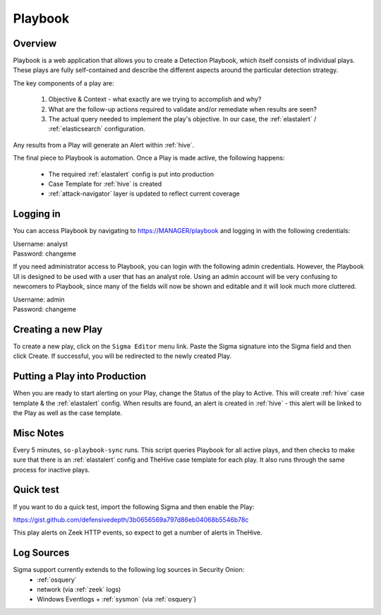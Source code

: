 .. _playbook:

Playbook
========

Overview
--------

Playbook is a web application that allows you to create a Detection Playbook, which itself consists of individual plays. These plays are fully self-contained and describe the different aspects around the particular detection strategy.

The key components of a play are:

 #. Objective & Context - what exactly are we trying to accomplish and why?
 #. What are the follow-up actions required to validate and/or remediate when results are seen?
 #. The actual query needed to implement the play's objective. In our case, the :ref:`elastalert` / :ref:`elasticsearch` configuration.

Any results from a Play will generate an Alert within :ref:`hive`.

The final piece to Playbook is automation. Once a Play is made active, the following happens:

 - The required :ref:`elastalert` config is put into production
 - Case Template for :ref:`hive` is created
 - :ref:`attack-navigator` layer is updated to reflect current coverage

Logging in
----------

You can access Playbook by navigating to https://MANAGER/playbook and logging in with the following credentials:

| Username: analyst
| Password: changeme

If you need administrator access to Playbook, you can login with the following admin credentials. However, the Playbook UI is designed to be used with a user that has an analyst role. Using an admin account will be very confusing to newcomers to Playbook, since many of the fields will now be shown and editable and it will look much more cluttered.

| Username: admin
| Password: changeme

Creating a new Play
-------------------

To create a new play, click on the ``Sigma Editor`` menu link. Paste the Sigma signature into the Sigma field and then click Create. If successful, you will be redirected to the newly created Play.

Putting a Play into Production
------------------------------

When you are ready to start alerting on your Play, change the Status of the play to Active. This will create :ref:`hive` case template & the :ref:`elastalert` config. When results are found, an alert is created in :ref:`hive` - this alert will be linked to the Play as well as the case template.

Misc Notes
----------

Every 5 minutes, ``so-playbook-sync`` runs. This script queries Playbook for all active plays, and then checks to make sure that there is an :ref:`elastalert` config and TheHive case template for each play. It also runs through the same process for inactive plays.

Quick test
----------

If you want to do a quick test, import the following Sigma and then enable the Play:

https://gist.github.com/defensivedepth/3b0656569a797d86eb04068b5546b78c

This play alerts on Zeek HTTP events, so expect to get a number of alerts in TheHive.

Log Sources
-----------

Sigma support currently extends to the following log sources in Security Onion:
 - :ref:`osquery`
 - network (via :ref:`zeek` logs)
 - Windows Eventlogs + :ref:`sysmon` (via :ref:`osquery`)
